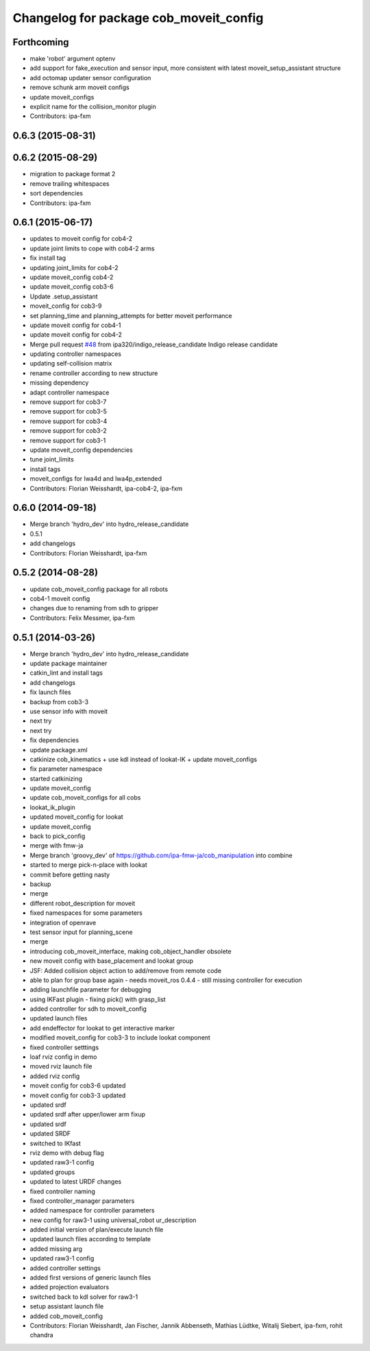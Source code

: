 ^^^^^^^^^^^^^^^^^^^^^^^^^^^^^^^^^^^^^^^
Changelog for package cob_moveit_config
^^^^^^^^^^^^^^^^^^^^^^^^^^^^^^^^^^^^^^^

Forthcoming
-----------
* make 'robot' argument optenv
* add support for fake_execution and sensor input, more consistent with latest moveit_setup_assistant structure
* add octomap updater sensor configuration
* remove schunk arm moveit configs
* update moveit_configs
* explicit name for the collision_monitor plugin
* Contributors: ipa-fxm

0.6.3 (2015-08-31)
------------------

0.6.2 (2015-08-29)
------------------
* migration to package format 2
* remove trailing whitespaces
* sort dependencies
* Contributors: ipa-fxm

0.6.1 (2015-06-17)
------------------
* updates to moveit config for cob4-2
* update joint limits to cope with cob4-2 arms
* fix install tag
* updating joint_limits for cob4-2
* update moveit_config cob4-2
* update moveit_config cob3-6
* Update .setup_assistant
* moveit_config for cob3-9
* set planning_time and planning_attempts for better moveit performance
* update moveit config for cob4-1
* update moveit config for cob4-2
* Merge pull request `#48 <https://github.com/ipa320/cob_manipulation/issues/48>`_ from ipa320/indigo_release_candidate
  Indigo release candidate
* updating controller namespaces
* updating self-collision matrix
* rename controller according to new structure
* missing dependency
* adapt controller namespace
* remove support for cob3-7
* remove support for cob3-5
* remove support for cob3-4
* remove support for cob3-2
* remove support for cob3-1
* update moveit_config dependencies
* tune joint_limits
* install tags
* moveit_configs for lwa4d and lwa4p_extended
* Contributors: Florian Weisshardt, ipa-cob4-2, ipa-fxm

0.6.0 (2014-09-18)
------------------
* Merge branch 'hydro_dev' into hydro_release_candidate
* 0.5.1
* add changelogs
* Contributors: Florian Weisshardt, ipa-fxm

0.5.2 (2014-08-28)
------------------
* update cob_moveit_config package for all robots
* cob4-1 moveit config
* changes due to renaming from sdh to gripper
* Contributors: Felix Messmer, ipa-fxm

0.5.1 (2014-03-26)
------------------
* Merge branch 'hydro_dev' into hydro_release_candidate
* update package maintainer
* catkin_lint and install tags
* add changelogs
* fix launch files
* backup from cob3-3
* use sensor info with moveit
* next try
* next try
* fix dependencies
* update package.xml
* catkinize cob_kinematics + use kdl instead of lookat-IK + update moveit_configs
* fix parameter namespace
* started catkinizing
* update moveit_config
* update cob_moveit_configs for all cobs
* lookat_ik_plugin
* updated moveit_config for lookat
* update moveit_config
* back to pick_config
* merge with fmw-ja
* Merge branch 'groovy_dev' of https://github.com/ipa-fmw-ja/cob_manipulation into combine
* started to merge pick-n-place with lookat
* commit before getting nasty
* backup
* merge
* different robot_description for moveit
* fixed namespaces for some parameters
* integration of openrave
* test sensor input for planning_scene
* merge
* introducing cob_moveit_interface, making cob_object_handler obsolete
* new moveit config with base_placement and lookat group
* JSF: Added collision object action to add/remove from remote code
* able to plan for group base again - needs moveit_ros 0.4.4 - still missing controller for execution
* adding launchfile parameter for debugging
* using IKFast plugin - fixing pick() with grasp_list
* added controller for sdh to moveit_config
* updated launch files
* add endeffector for lookat to get interactive marker
* modified moveit_config for cob3-3 to include lookat component
* fixed controller setttings
* loaf rviz config in demo
* moved rviz launch file
* added rviz config
* moveit config for cob3-6 updated
* moveit config for cob3-3 updated
* updated srdf
* updated srdf after upper/lower arm fixup
* updated srdf
* updated SRDF
* switched to IKfast
* rviz demo with debug flag
* updated raw3-1 config
* updated groups
* updated to latest URDF changes
* fixed controller naming
* fixed controller_manager parameters
* added namespace for controller parameters
* new config for raw3-1 using universal_robot ur_description
* added initial version of plan/execute launch file
* updated launch files according to template
* added missing arg
* updated raw3-1 config
* added controller settings
* added first versions of generic launch files
* added projection evaluators
* switched back to kdl solver for raw3-1
* setup assistant launch file
* added cob_moveit_config
* Contributors: Florian Weisshardt, Jan Fischer, Jannik Abbenseth, Mathias Lüdtke, Witalij Siebert, ipa-fxm, rohit chandra
